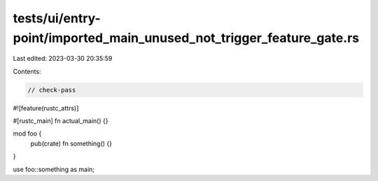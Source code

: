tests/ui/entry-point/imported_main_unused_not_trigger_feature_gate.rs
=====================================================================

Last edited: 2023-03-30 20:35:59

Contents:

.. code-block:: rs

    // check-pass
#![feature(rustc_attrs)]

#[rustc_main]
fn actual_main() {}

mod foo {
    pub(crate) fn something() {}
}

use foo::something as main;


